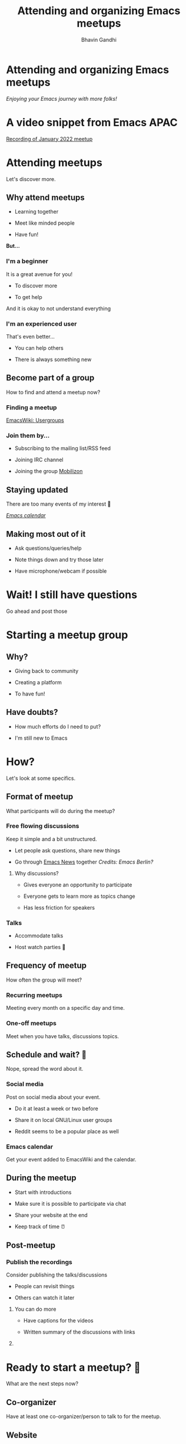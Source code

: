 #+TITLE: Attending and organizing Emacs meetups
#+AUTHOR: Bhavin Gandhi
#+EMAIL: geeksocket.in | emacsconf.org/2022/talks/meetups
* 
* COMMENT Meetup what?
** EmacsConf 🤩

    How has been the conference so far?

** Post conference?

    Still want to meet fellow Emacs users?

** Meetups to the rescue!

    Local user groups who meet frequently i.e. arrange meetups.

* Attending and organizing Emacs meetups

   /Enjoying your Emacs journey with more folks!/

* COMMENT About me

   * An Emacs user from India

   * Organizer of Emacs APAC meetups

   * Talking about online events, they allow you to attend across the
     globe.

* A video snippet from Emacs APAC

   [[https://bbb.emacsverse.org/playback/presentation/2.0/playback.html?meetingId=76b7645df093745aeb1d58180a184df1daaff0cd-1642840156659][Recording of January 2022 meetup]]

* Attending meetups

   Let's discover more.

** Why attend meetups

    * Learning together

    * Meet like minded people

    * Have fun!

    *But…*

*** I'm a beginner

     It is a great avenue for you!

     * To discover more

     * To get help

     And it is okay to not understand everything

*** I'm an experienced user

     That's even better…

     * You can help others

     * There is always something new

** Become part of a group

    How to find and attend a meetup now?

*** Finding a meetup

     [[https://www.emacswiki.org/emacs/Usergroups][EmacsWiki: Usergroups]]

*** Join them by…

     * Subscribing to the mailing list/RSS feed

     * Joining IRC channel

     * Joining the group [[https://mobilizon.org/en/][Mobilizon]]

** Staying updated

    There are too many events of my interest 🤯

    /[[https://emacslife.com/calendar/][Emacs calendar]]/

    #+attr_org: :width 1600px
    [[file:emacs-calendar.png]]

** Making most out of it

    * Ask questions/queries/help

    * Note things down and try those later

    * Have microphone/webcam if possible

* Wait! I still have questions

   Go ahead and post those

* Starting a meetup group
** Why?

    * Giving back to community

    * Creating a platform

    * To have fun!

** Have doubts?

    * How much efforts do I need to put?

    * I'm still new to Emacs

* How?

   Let's look at some specifics.

** Format of meetup

    What participants will do during the meetup?

*** Free flowing discussions

     Keep it simple and a bit unstructured.

     * Let people ask questions, share new things

     * Go through [[https://sachachua.com/blog/category/emacs-news/][Emacs News]] together
       /Credits: Emacs Berlin?/

***** Why discussions?

      * Gives everyone an opportunity to participate

      * Everyone gets to learn more as topics change

      * Has less friction for speakers

*** Talks

     * Accommodate talks

     * Host watch parties 🎥

** Frequency of meetup

    How often the group will meet?

*** Recurring meetups

     Meeting every month on a specific day and time.

*** One-off meetups

     Meet when you have talks, discussions topics.

** Schedule and wait? 🤞

    Nope, spread the word about it.

*** Social media

     Post on social media about your event.

     * Do it at least a week or two before

     * Share it on local GNU/Linux user groups

     * Reddit seems to be a popular place as well

*** Emacs calendar

     Get your event added to EmacsWiki and the calendar.

** During the meetup

    * Start with introductions

    * Make sure it is possible to participate via chat

    * Share your website at the end

    * Keep track of time ⏰

** Post-meetup

*** Publish the recordings

     Consider publishing the talks/discussions

     * People can revisit things

     * Others can watch it later

**** You can do more

     * Have captions for the videos

     * Written summary of the discussions with links

**** COMMENT Summary examples

     * https://macadie.info/2022/10/12/2022-10-austin-emacs-meetup/

     * https://m-x-research.github.io/2022/01/21/a-new-year.html

     * https://emacs-apac.gitlab.io/notes/july-2021/

* Ready to start a meetup? 🏃

   What are the next steps now?

** Co-organizer

    Have at least one co-organizer/person to talk to for the meetup.


** Website

    * Keep it simple

    * Have RSS feed

    * Add talks to the announcement pages

*** COMMENT Examples

     * https://emacs-apac.gitlab.io/

     * https://m-x-research.github.io/

     * https://emacs-berlin.org/

** Video conferencing tool

    It should support video, screenshare, and chat.

    * BigBlueButton

      /Ask for an account on bbb.emacsverse.org:
      [[mailto:emacsconf-org@gnu.org][emacsconf-org@gnu.org]]/

    * Jitsi Meet

      - meet.jit.si
      - jitsi.member.fsf.org
      - calls.disroot.org

** Communication media

    * IRC channel

      You can use =#emacsconf=

    * Mailing list

      You can use local GNU/Linux group's lists

** Read/watch "Starting an Emacs Meetup"

    [[https://harryrschwartz.com/2015/09/14/starting-an-emacs-meetup.html][Starting an Emacs Meetup - Harry R. Schwartz]]

** Need help?

    Feel free to reach out to [[mailto:emacsconf-org@gnu.org][emacsconf-org@gnu.org]] for help with BBB
    account, hosting, captioning some of the talks.

* 💡 All the organizers together?

    A common place for all the meetup organizers for discussion?

    Drop me an email at [[mailto:bhavin192@geeksocket.in][bhavin192@geeksocket.in]] if you are interested.

* Thank you!

   Time for questions 💬



   /Thank you Sacha and Leo for their inputs/.
* COMMENT Q&A topics

   - BigBlueButton vs Jitsi Meet
   - Automate as much as you can
   - Examples of one-off meetups

* COMMENT Local variables
# Local Variables:
# org-image-actual-width: nil
# org-hide-emphasis-markers: t
# End:

